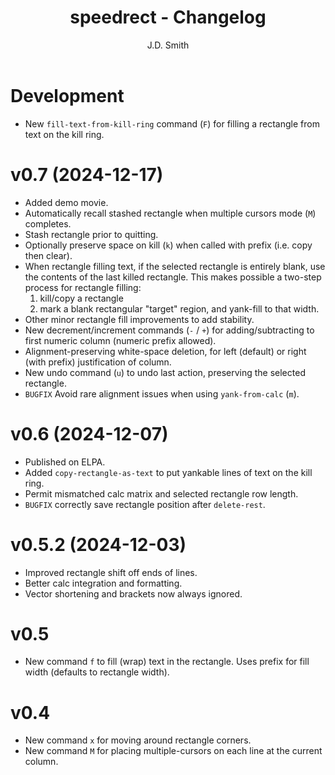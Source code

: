 #+title: speedrect - Changelog
#+author: J.D. Smith
#+language: en


* Development

- New ~fill-text-from-kill-ring~ command (=F=) for filling a rectangle from text on the kill ring.


* v0.7 (2024-12-17)

- Added demo movie.
- Automatically recall stashed rectangle when multiple cursors mode (=M=) completes.
- Stash rectangle prior to quitting.
- Optionally preserve space on kill (=k=) when called with prefix (i.e. copy then clear).
- When rectangle filling text, if the selected rectangle is entirely blank, use the contents of the last killed rectangle.  This makes possible a two-step process for rectangle filling:
  1. kill/copy a rectangle
  2. mark a blank rectangular "target" region, and yank-fill to that width.
- Other minor rectangle fill improvements to add stability.
- New decrement/increment commands (=-= / =+=) for adding/subtracting to first numeric column (numeric prefix allowed).
- Alignment-preserving white-space deletion, for left (default) or right (with prefix) justification of column.
- New undo command (=u=) to undo last action, preserving the selected rectangle.
- =BUGFIX= Avoid rare alignment issues when using ~yank-from-calc~ (=m=).

* v0.6 (2024-12-07)

- Published on ELPA.
- Added ~copy-rectangle-as-text~ to put yankable lines of text on the kill ring.
- Permit mismatched calc matrix and selected rectangle row length.
- =BUGFIX= correctly save rectangle position after ~delete-rest~.

* v0.5.2 (2024-12-03)

- Improved rectangle shift off ends of lines.
- Better calc integration and formatting.
- Vector shortening and brackets now always ignored.

* v0.5

- New command =f= to fill (wrap) text in the rectangle. Uses prefix for fill width (defaults to rectangle width).

* v0.4

- New command =x= for moving around rectangle corners.
- New command =M= for placing multiple-cursors on each line at the current column.

